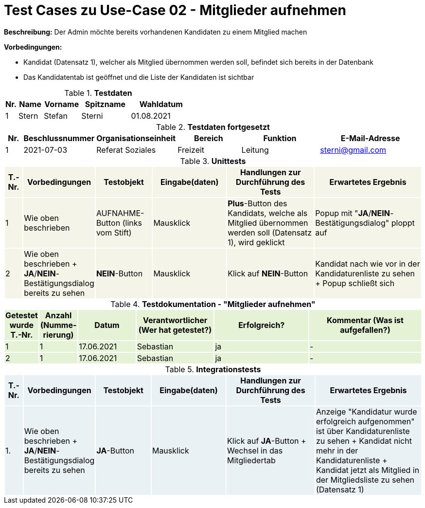 
= Test Cases zu Use-Case 02 - Mitglieder aufnehmen

*Beschreibung:* Der Admin möchte bereits vorhandenen Kandidaten zu einem Mitglied machen

*Vorbedingungen:*

- Kandidat (Datensatz 1), welcher als Mitglied übernommen werden soll, befindet sich bereits in der Datenbank
- Das Kandidatentab ist geöffnet und die Liste der Kandidaten ist sichtbar


.*Testdaten*
[%header, cols="1,2,3,4,5", ]
|===
|Nr.
|Name
|Vorname
|Spitzname
|Wahldatum

|1
|Stern
|Stefan
|Sterni
|01.08.2021
|===

.*Testdaten fortgesetzt*
[%header, cols="1,2,3,4,5,6", ]
|===
|Nr.
|Beschlussnummer
|Organisationseinheit
|Bereich
|Funktion
|E-Mail-Adresse

|1
|2021-07-03
|Referat Soziales
|Freizeit
|Leitung
|sterni@gmail.com
|===




.*Unittests*
[%header, cols="1,2,3,4,5,6"]
|===
|T.-Nr.{set:cellbgcolor:#f4f4e9}
|Vorbedingungen
|Testobjekt
|Eingabe(daten)
|Handlungen zur Durchführung des Tests
|Erwartetes Ergebnis

|1
|Wie  oben beschrieben
|AUFNAHME-Button (links vom Stift)
|Mausklick
|*Plus*-Button des Kandidats, welche als Mitglied übernommen werden soll (Datensatz 1), wird geklickt
|Popup mit "*JA*/*NEIN*-Bestätigungsdialog" ploppt auf


|2
|Wie  oben beschrieben + *JA*/*NEIN*-Bestätigungsdialog bereits zu sehen
|*NEIN*-Button
|Mausklick
|Klick auf *NEIN*-Button
|Kandidat nach wie vor in der Kandidaturenliste zu sehen + Popup schließt sich
|===





.*Testdokumentation - "Mitglieder aufnehmen"*
[%header, cols="1,2,3,4,5,6", ]
|===
|Getestet wurde T.-Nr.{set:cellbgcolor:#e6f2d5}
|Anzahl (Num­me­rie­rung)
|Datum
|Verantwortlicher +
(Wer hat getestet?)
|Erfolgreich?
|Kommentar (Was ist aufgefallen?)

|1
|1
|17.06.2021
|Sebastian
|ja
|-

|2
|1
|17.06.2021
|Sebastian
|ja
|-

|===




.*Integrationstests*
[%header, cols="1,2,3,4,5,6"]
|===
|T.-Nr.{set:cellbgcolor:#eaf1f5}
|Vorbedingungen
|Testobjekt
|Eingabe(daten)
|Handlungen zur Durchführung des Tests
|Erwartetes Ergebnis

|1. 
|Wie  oben beschrieben + *JA*/*NEIN*-Bestätigungsdialog bereits zu sehen
|*JA*-Button
|Mausklick
|Klick auf *JA*-Button + Wechsel in das Mitgliedertab
|Anzeige "Kandidatur wurde erfolgreich aufgenommen" ist über Kandidaturenliste zu sehen + Kandidat nicht mehr in der Kandidaturenliste  + Kandidat jetzt als Mitglied in der Mitgliedsliste zu sehen (Datensatz 1)
|===


